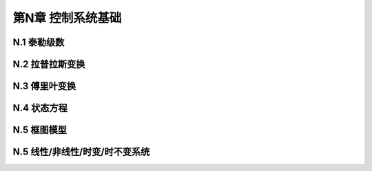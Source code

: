 =======================
第N章 控制系统基础
=======================

----------------
N.1 泰勒级数
----------------

----------------
N.2 拉普拉斯变换
----------------

----------------
N.3 傅里叶变换
----------------

-------------------
N.4 状态方程
-------------------

-------------------
N.5 框图模型
-------------------

----------------------------------
N.5 线性/非线性/时变/时不变系统
----------------------------------
